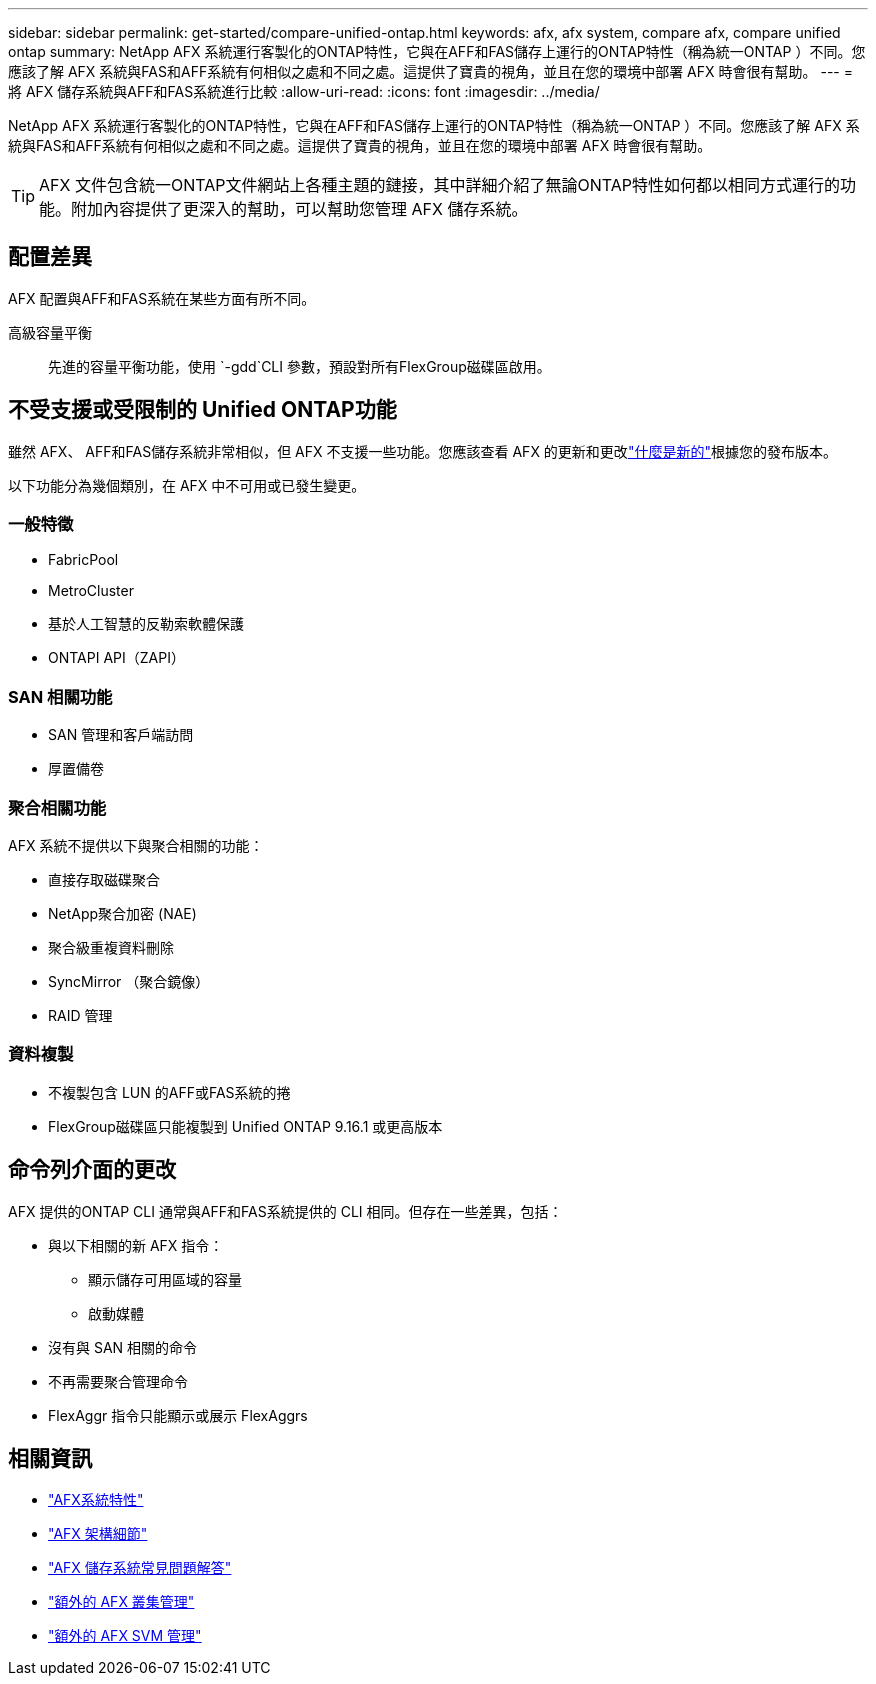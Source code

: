 ---
sidebar: sidebar 
permalink: get-started/compare-unified-ontap.html 
keywords: afx, afx system, compare afx, compare unified ontap 
summary: NetApp AFX 系統運行客製化的ONTAP特性，它與在AFF和FAS儲存上運行的ONTAP特性（稱為統一ONTAP ）不同。您應該了解 AFX 系統與FAS和AFF系統有何相似之處和不同之處。這提供了寶貴的視角，並且在您的環境中部署 AFX 時會很有幫助。 
---
= 將 AFX 儲存系統與AFF和FAS系統進行比較
:allow-uri-read: 
:icons: font
:imagesdir: ../media/


[role="lead"]
NetApp AFX 系統運行客製化的ONTAP特性，它與在AFF和FAS儲存上運行的ONTAP特性（稱為統一ONTAP ）不同。您應該了解 AFX 系統與FAS和AFF系統有何相似之處和不同之處。這提供了寶貴的視角，並且在您的環境中部署 AFX 時會很有幫助。


TIP: AFX 文件包含統一ONTAP文件網站上各種主題的鏈接，其中詳細介紹了無論ONTAP特性如何都以相同方式運行的功能。附加內容提供了更深入的幫助，可以幫助您管理 AFX 儲存系統。



== 配置差異

AFX 配置與AFF和FAS系統在某些方面有所不同。

高級容量平衡:: 先進的容量平衡功能，使用 `-gdd`CLI 參數，預設對所有FlexGroup磁碟區啟用。




== 不受支援或受限制的 Unified ONTAP功能

雖然 AFX、 AFF和FAS儲存系統非常相似，但 AFX 不支援一些功能。您應該查看 AFX 的更新和更改link:../release-notes/whats-new-9171.html["什麼是新的"]根據您的發布版本。

以下功能分為幾個類別，在 AFX 中不可用或已發生變更。



=== 一般特徵

* FabricPool
* MetroCluster
* 基於人工智慧的反勒索軟體保護
* ONTAPI API（ZAPI）




=== SAN 相關功能

* SAN 管理和客戶端訪問
* 厚置備卷




=== 聚合相關功能

AFX 系統不提供以下與聚合相關的功能：

* 直接存取磁碟聚合
* NetApp聚合加密 (NAE)
* 聚合級重複資料刪除
* SyncMirror （聚合鏡像）
* RAID 管理




=== 資料複製

* 不複製包含 LUN 的AFF或FAS系統的捲
* FlexGroup磁碟區只能複製到 Unified ONTAP 9.16.1 或更高版本




== 命令列介面的更改

AFX 提供的ONTAP CLI 通常與AFF和FAS系統提供的 CLI 相同。但存在一些差異，包括：

* 與以下相關的新 AFX 指令：
+
** 顯示儲存可用區域的容量
** 啟動媒體


* 沒有與 SAN 相關的命令
* 不再需要聚合管理命令
* FlexAggr 指令只能顯示或展示 FlexAggrs




== 相關資訊

* link:../get-started/system-design.html["AFX系統特性"]
* link:../get-started/software-architecture.html["AFX 架構細節"]
* link:../faq-ontap-afx.html["AFX 儲存系統常見問題解答"]
* link:../administer/additional-ontap-cluster.html["額外的 AFX 叢集管理"]
* link:../administer/additional-ontap-svm.html["額外的 AFX SVM 管理"]

